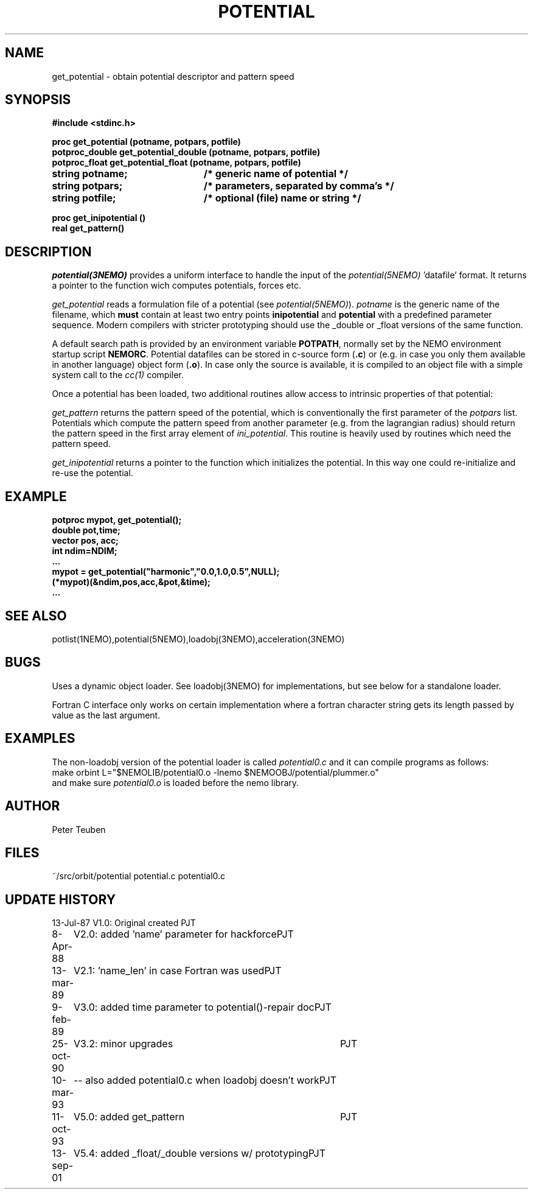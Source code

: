 .TH POTENTIAL 3NEMO "13 September 2001"
.SH NAME
get_potential \- obtain potential descriptor and pattern speed
.SH SYNOPSIS
.nf
.ta +3i
.B #include <stdinc.h>
.PP
.B proc get_potential (potname, potpars, potfile)
.B potproc_double get_potential_double (potname, potpars, potfile)
.B potproc_float  get_potential_float (potname, potpars, potfile)
.B string potname;    	/* generic name of potential */
.B string potpars;    	/* parameters, separated by comma's */
.B string potfile;     	/* optional (file) name or string */
.PP
.B proc get_inipotential ()
.B real get_pattern()
.fi
.SH DESCRIPTION
\fIpotential(3NEMO)\fP provides a uniform interface to handle
the input of the \fIpotential(5NEMO)\fP 'datafile' format. 
It returns a pointer to the function wich computes potentials,
forces etc.
.PP
\fIget_potential\fP reads a formulation file of a potential
(see \fIpotential(5NEMO)\fP).
\fIpotname\fP is the generic name of the filename, which \fBmust\fP
contain at least two entry points \fBinipotential\fP and 
\fBpotential\fP with a predefined parameter sequence. Modern compilers
with stricter prototyping should use the _double or _float versions
of the same function.


A default search
path is provided by an environment variable \fBPOTPATH\fP, normally
set by the NEMO environment startup script \fBNEMORC\fP.
Potential datafiles can be stored in c-source
form (\fB.c\fP) or (e.g. in case you only them available
in another language) object form (\fB.o\fP). In case only
the source is available, it is compiled to an object file with a
simple system call to the \fIcc(1)\fP compiler.
.PP
Once a potential has been loaded, two additional routines allow
access to intrinsic properties of that potential:
.PP
\fIget_pattern\fP returns the pattern speed of the potential, which
is conventionally the first parameter of the \fIpotpars\fP list.
Potentials which compute the pattern speed from another parameter
(e.g. from the lagrangian radius) should return the pattern speed
in the first array element of \fIini_potential\fP. This routine
is heavily used by routines which need the pattern speed.
.PP
\fIget_inipotential\fP returns a pointer to the function which
initializes the potential. In this way one could re-initialize
and re-use the potential. 
.SH EXAMPLE
.nf
.B potproc mypot, get_potential();
.B double pot,time;
.B vector pos, acc;
.B int ndim=NDIM;
.B ...
.B mypot = get_potential("harmonic","0.0,1.0,0.5",NULL);
.B (*mypot)(&ndim,pos,acc,&pot,&time);
.B ...
.fi
.SH "SEE ALSO"
potlist(1NEMO),potential(5NEMO),loadobj(3NEMO),acceleration(3NEMO)
.SH BUGS
Uses a dynamic object loader. See loadobj(3NEMO) for
implementations, but see below for a standalone loader.
.PP
Fortran C interface only works on certain implementation where
a fortran 
character string gets its length passed by value as the last argument.
.SH EXAMPLES
The non-loadobj version of the potential loader is called 
\fIpotential0.c\fP and it can compile programs as follows:
.nf
    make orbint L="$NEMOLIB/potential0.o -lnemo $NEMOOBJ/potential/plummer.o"
.fi
and make sure \fIpotential0.o\fP is loaded before the nemo library.
.SH AUTHOR
Peter Teuben
.SH FILES
.nf
.ta +2.5i
~/src/orbit/potential  	potential.c potential0.c
.fi
.SH "UPDATE HISTORY"
.nf
.ta +1.0i +4.0i
13-Jul-87	V1.0: Original created	PJT
8-Apr-88	V2.0: added 'name' parameter for hackforce	PJT
13-mar-89	V2.1: 'name_len' in case Fortran was used	PJT
9-feb-89	V3.0: added time parameter to potential()-repair doc	PJT
25-oct-90	V3.2: minor upgrades	PJT
10-mar-93	-- also added potential0.c when loadobj doesn't work	PJT
11-oct-93	V5.0: added get_pattern   	PJT
13-sep-01	V5.4: added _float/_double versions w/ prototyping	PJT
.fi
